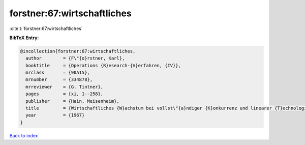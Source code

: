 forstner:67:wirtschaftliches
============================

:cite:t:`forstner:67:wirtschaftliches`

**BibTeX Entry:**

.. code-block:: bibtex

   @incollection{forstner:67:wirtschaftliches,
     author        = {F\"{o}rstner, Karl},
     booktitle     = {Operations {R}esearch-{V}erfahren, {IV}},
     mrclass       = {90A15},
     mrnumber      = {334878},
     mrreviewer    = {G. Tintner},
     pages         = {xi, 1--258},
     publisher     = {Hain, Meisenheim},
     title         = {Wirtschaftliches {W}achstum bei vollst\"{a}ndiger {K}onkurrenz und linearer {T}echnologie},
     year          = {1967}
   }

`Back to index <../By-Cite-Keys.html>`__

